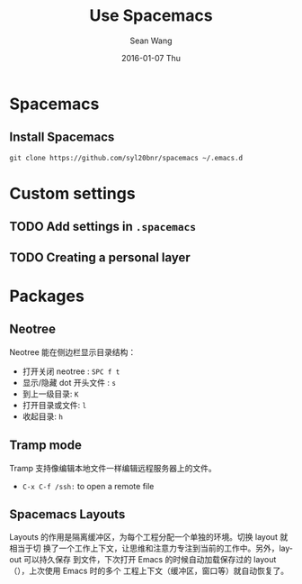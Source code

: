 #+TITLE:       Use Spacemacs
#+AUTHOR:      Sean Wang
#+EMAIL:       shanguren@gmail.com
#+DATE:        2016-01-07 Thu
#+URI:         /blog/%y/%m/%d/use-spacemacs
#+KEYWORDS:    emacs, spacemacs
#+TAGS:        emacs, spacemacs
#+LANGUAGE:    en
#+OPTIONS:     H:3 num:nil toc:nil \n:nil ::t |:t ^:nil -:nil f:t *:t <:t
#+DESCRIPTION: Spacemacs 使用

* Spacemacs
** Install Spacemacs
#+BEGIN_SRC shell
git clone https://github.com/syl20bnr/spacemacs ~/.emacs.d
#+END_SRC

* Custom settings
** TODO Add settings in =.spacemacs=
** TODO Creating a personal layer

* Packages
** Neotree
Neotree 能在侧边栏显示目录结构：
- 打开关闭 neotree : =SPC f t=
- 显示/隐藏 dot 开头文件 : =s=
- 到上一级目录: =K=
- 打开目录或文件: =l=
- 收起目录: =h=
** Tramp mode
Tramp 支持像编辑本地文件一样编辑远程服务器上的文件。
- =C-x C-f /ssh:= to open a remote file
** Spacemacs Layouts
Layouts 的作用是隔离缓冲区，为每个工程分配一个单独的环境。切换 layout 就相当于切
换了一个工作上下文，让思维和注意力专注到当前的工作中。另外，layout 可以持久保存
到文件，下次打开 Emacs 的时候自动加载保存过的 layout（），上次使用 Emacs 时的多个
工程上下文（缓冲区，窗口等）就自动恢复了。
